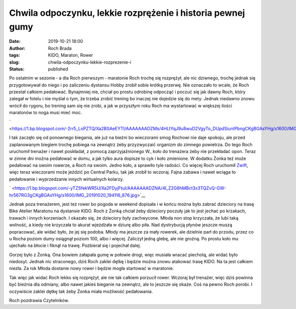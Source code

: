 Chwila odpoczynku, lekkie rozprężenie i historia pewnej gumy
############################################################
:date: 2019-10-21 18:00
:author: Roch Brada
:tags: KIDO, Maraton, Rower
:slug: chwila-odpoczynku-lekkie-rozprezenie-i
:status: published

| Po ostatnim w sezonie ‑ a dla Roch pierwszym ‑ maratonie Roch trochę się rozprężył, ale nic dziwnego, trochę jednak się przygotowywał do niego i po zaliczeniu dystansu Hobby zrobił sobie krótką przerwę. Nie oznaczało to wcale, że Roch przestał całkiem pedałować. Bynajmniej nie, chciał po prostu odrobinę odpocząć i poczuć się jak dawny Roch, który zalegał w fotelu i nie myślał o tym, że trzeba zrobić trening bo inaczej nie dojedzie się do mety. Jednak niedawno znowu wrócił do rygoru, bo trening sam się nie zrobi, a jak w przyszłym roku Roch ma wystartować w większej ilości maratonów to noga musi mieć moc.

.. raw:: html

   <div class="separator" style="clear: both; text-align: center;">

` <https://1.bp.blogspot.com/-2rr5_LoPZTQ/Xa2BSAeEYTI/AAAAAAADZMs/4HLtYqJ9u8wuD2VgyTo_DUpdSiunIPbngCKgBGAsYHg/s1600/IMG_20191010_134129_154.jpg>`__

.. raw:: html

   </div>

| I tak zaczęło się od ponownego biegania, ale już na bieżni bo wieczorami smog Rochowi nie daje spokoju, ale przed zaplanowanym biegiem trochę pobiega na zewnątrz żeby przyzwyczaić organizm do zimnego powietrza. Do tego Roch uruchomił trenażer i nawet poskładał, z pomocą zaprzyjaźnionego W., koło do trenażera żeby nie przekładać opon. Teraz w zimne dni można pedałować w domu, a jak tylko aura dopisze to cyk i koło zmienione. W dodatku Żonka też może pedałować na swoim rowerze, a Roch na swoim. Jedno koło, a sprawiło tyle radości. Co więcej Roch uruchomił `Zwift <https://zwift.com/>`__, więc teraz wieczorami może jeździć po Central Parku, tak jak zrobił to wczoraj. Fajna zabawa i nawet wciąga to pedałowanie i wyprzedzanie innych wirtualnych kolarzy.

.. raw:: html

   <div style="text-align: center;">

.. raw:: html

   <iframe allowtransparency="true" frameborder="0" height="405" scrolling="no" src="https://www.strava.com/activities/2804450995/embed/257554b9f291bca9ec51af66694e0a2a3f825182" width="590">

.. raw:: html

   </iframe>

.. raw:: html

   </div>

.. raw:: html

   <div style="text-align: center;">

.. raw:: html

   </div>

.. raw:: html

   <div class="separator" style="clear: both; text-align: center;">

.. raw:: html

   </div>

.. raw:: html

   <div class="separator" style="clear: both; text-align: center;">

` <https://1.bp.blogspot.com/-yTZSfekWR5U/Xa2FDyjFtuI/AAAAAAADZNA/4I_Z2G6hMBct3x3TQZvQ-GW-hr567RG3gCKgBGAsYHg/s1600/IMG_20191020_194116_876.jpg>`__

.. raw:: html

   </div>

.. raw:: html

   <div style="text-align: left;">

Jednak poza trenażerem, jest też rower bo pogoda w weekend dopisała i w końcu można było zabrać dzieciory na trasę Bike Atelier Maratonu na dystansie KIDO. Roch z Żonką chciał żeby dzieciory poczuły jak to jest jechać po krzakach, trawach i innych korzeniach. I okazało się, że dzieciory były zachwycone. Młoda non stop krzyczała, że lubi taką wolność, a kiedy nie krzyczała to akurat wjeżdżała w dziurę albo piła. Nad dystrybucją płynów jeszcze muszą popracować, ale widać było, że jej się podoba. Młody ma jeszcze za mały rowerek, ale dzielnie parł do przodu, przez co u Rocha poziom dumy osiągnął poziom 100, albo i więcej. Zaliczył jedną glebę, ale nie groźną. Po prostu koło mu ujechało na błocie i fiknął na trawę. Pozbierał się i pojechał dalej.

.. raw:: html

   </div>

.. raw:: html

   <div style="text-align: left;">

.. raw:: html

   </div>

.. raw:: html

   <div style="text-align: left;">

Gorzej było z Żonką. Ona bowiem załapała gumę w połowie drogi, więc musiała wracać piechotą, ale widać było niedosyt. Jednak nic straconego, dziś Roch zaklei dętkę i będzie można znowu atakować trasę KIDO. Na ta jest całkiem niezła. Za rok Młoda dostanie nowy rower i będzie mogła startować w maratonie.

.. raw:: html

   </div>

.. raw:: html

   <div style="text-align: left;">

.. raw:: html

   </div>

.. raw:: html

   <div style="text-align: left;">

Tak więc jak widać Roch lekko się rozprężył, ale nie tak całkiem porzucił rower. Wczoraj był trenażer, więc dziś powinna być bieżnia dla odmiany, albo nawet jakieś bieganie na zewnątrz, ale to jeszcze się okaże. Coś na pewno Roch porobi. I oczywiście zaklei dętkę tak żeby Żonka miała możliwość pedałowania.

.. raw:: html

   </div>

.. raw:: html

   <div style="text-align: left;">

.. raw:: html

   </div>

.. raw:: html

   <div style="text-align: left;">

Roch pozdrawia Czytelników.

.. raw:: html

   </div>

.. raw:: html

   </p>

